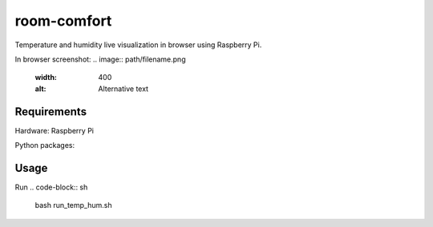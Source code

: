 ============
room-comfort
============

Temperature and humidity live visualization in browser using Raspberry Pi.


In browser screenshot:
.. image:: path/filename.png
  :width: 400
  :alt: Alternative text

Requirements
============
Hardware:
Raspberry Pi

Python packages:




Usage
=====

Run
.. code-block:: sh

    bash run_temp_hum.sh
    
